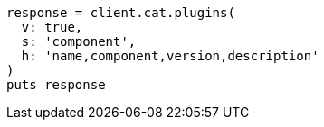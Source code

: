 [source, ruby]
----
response = client.cat.plugins(
  v: true,
  s: 'component',
  h: 'name,component,version,description'
)
puts response
----
